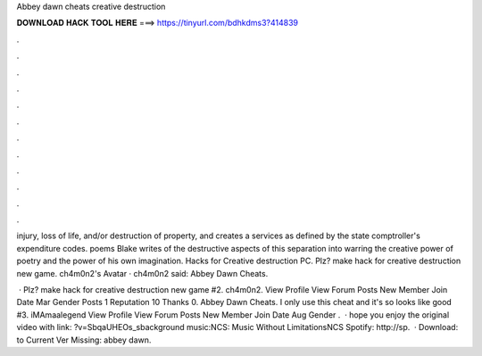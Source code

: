 Abbey dawn cheats creative destruction



𝐃𝐎𝐖𝐍𝐋𝐎𝐀𝐃 𝐇𝐀𝐂𝐊 𝐓𝐎𝐎𝐋 𝐇𝐄𝐑𝐄 ===> https://tinyurl.com/bdhkdms3?414839



.



.



.



.



.



.



.



.



.



.



.



.

injury, loss of life, and/or destruction of property, and creates a services as defined by the state comptroller's expenditure codes. poems Blake writes of the destructive aspects of this separation into warring the creative power of poetry and the power of his own imagination. Hacks for Creative destruction PC. Plz? make hack for creative destruction new game. ch4m0n2's Avatar · ch4m0n2 said: Abbey Dawn Cheats.

 · Plz? make hack for creative destruction new game #2. ch4m0n2. View Profile View Forum Posts New Member Join Date Mar Gender Posts 1 Reputation 10 Thanks 0. Abbey Dawn Cheats. I only use this cheat and it's so looks like good #3. iMAmaalegend View Profile View Forum Posts New Member Join Date Aug Gender .  · hope you enjoy the original video with link: ?v=SbqaUHEOs_sbackground music:NCS: Music Without LimitationsNCS Spotify: http://sp.  · Download:  to Current Ver Missing: abbey dawn.
